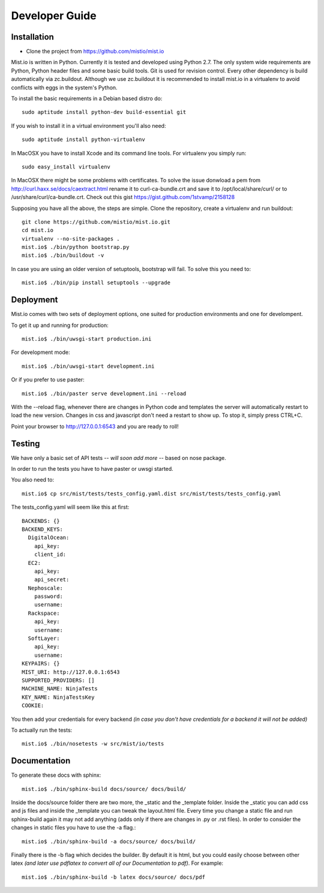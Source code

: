 Developer Guide
***************


Installation
============

* Clone the project from https://github.com/mistio/mist.io

Mist.io is written in Python. Currently it is tested and developed using
Python 2.7. The only system wide requirements are Python, Python header
files and some basic build tools. Git is used for revision control. Every other
dependency is build automatically via zc.buildout. Although we use zc.buildout
it is recommended to install mist.io in a virtualenv to avoid conflicts with
eggs in the system's Python.

To install the basic requirements in a Debian based distro do::

    sudo aptitude install python-dev build-essential git

If you wish to install it in a virtual environment you'll also need::

    sudo aptitude install python-virtualenv

In MacOSX you have to install Xcode and its command line tools. For virtualenv
you simply run::

    sudo easy_install virtualenv

In MacOSX there might be some problems with certificates. To solve the issue
donwload a pem from http://curl.haxx.se/docs/caextract.html rename it to
curl-ca-bundle.crt and save it to /opt/local/share/curl/ or to /usr/share/curl/ca-bundle.crt.
Check out this gist https://gist.github.com/1stvamp/2158128

Supposing you have all the above, the steps are simple. Clone the repository,
create a virtualenv and run buildout::

    git clone https://github.com/mistio/mist.io.git
    cd mist.io
    virtualenv --no-site-packages .
    mist.io$ ./bin/python bootstrap.py
    mist.io$ ./bin/buildout -v

In case you are using an older version of setuptools, bootstrap will fail. To solve this you need to::

   mist.io$ ./bin/pip install setuptools --upgrade


Deployment
==========

Mist.io comes with two sets of deployment options, one suited for production
environments and one for develompent.

To get it up and running for production::

    mist.io$ ./bin/uwsgi-start production.ini

For development mode::

    mist.io$ ./bin/uwsgi-start development.ini

Or if you prefer to use paster::

    mist.io$ ./bin/paster serve development.ini --reload

With the --reload flag, whenever there are changes in Python code and templates
the server will automatically restart to load the new version. Changes in css
and javascript don't need a restart to show up. To stop it, simply press CTRL+C.

Point your browser to http://127.0.0.1:6543 and you are ready to roll!

Testing
=======

We have only a basic set of API tests -- *will soon add more* -- based on nose package.

In order to run the tests you have to have paster or uwsgi started.

You also need to::

    mist.io$ cp src/mist/tests/tests_config.yaml.dist src/mist/tests/tests_config.yaml

The tests_config.yaml will seem like this at first::

    BACKENDS: {}
    BACKEND_KEYS:
      DigitalOcean:
        api_key:
        client_id:
      EC2:
        api_key:
        api_secret:
      Nephoscale:
        password:
        username:
      Rackspace:
        api_key:
        username:
      SoftLayer:
        api_key:
        username:
    KEYPAIRS: {}
    MIST_URI: http://127.0.0.1:6543
    SUPPORTED_PROVIDERS: []
    MACHINE_NAME: NinjaTests
    KEY_NAME: NinjaTestsKey
    COOKIE:

You then add your credentials for every backend *(in case you don't have credentials for a backend it will not be added)*

To actually run the tests::

    mist.io$ ./bin/nosetests -w src/mist/io/tests

Documentation
=============

To generate these docs with sphinx::

   mist.io$ ./bin/sphinx-build docs/source/ docs/build/


Inside the docs/source folder there are two more, the _static and the _template folder. Inside the _static you can add
css and js files and inside the _template you can tweak the layout.html file. Every time you change a static file and run
sphinx-build again it may not add anything (adds only if there are changes in .py or .rst files). In order to consider the
changes in static files you have to use the -a flag.::

    mist.io$ ./bin/sphinx-build -a docs/source/ docs/build/


Finally there is the -b flag which decides the builder. By default it is html, but you could easily choose between other
latex *(and later use pdflatex to convert all of our Documentation to pdf)*. For example::

    mist.io$ ./bin/sphinx-build -b latex docs/source/ docs/pdf

